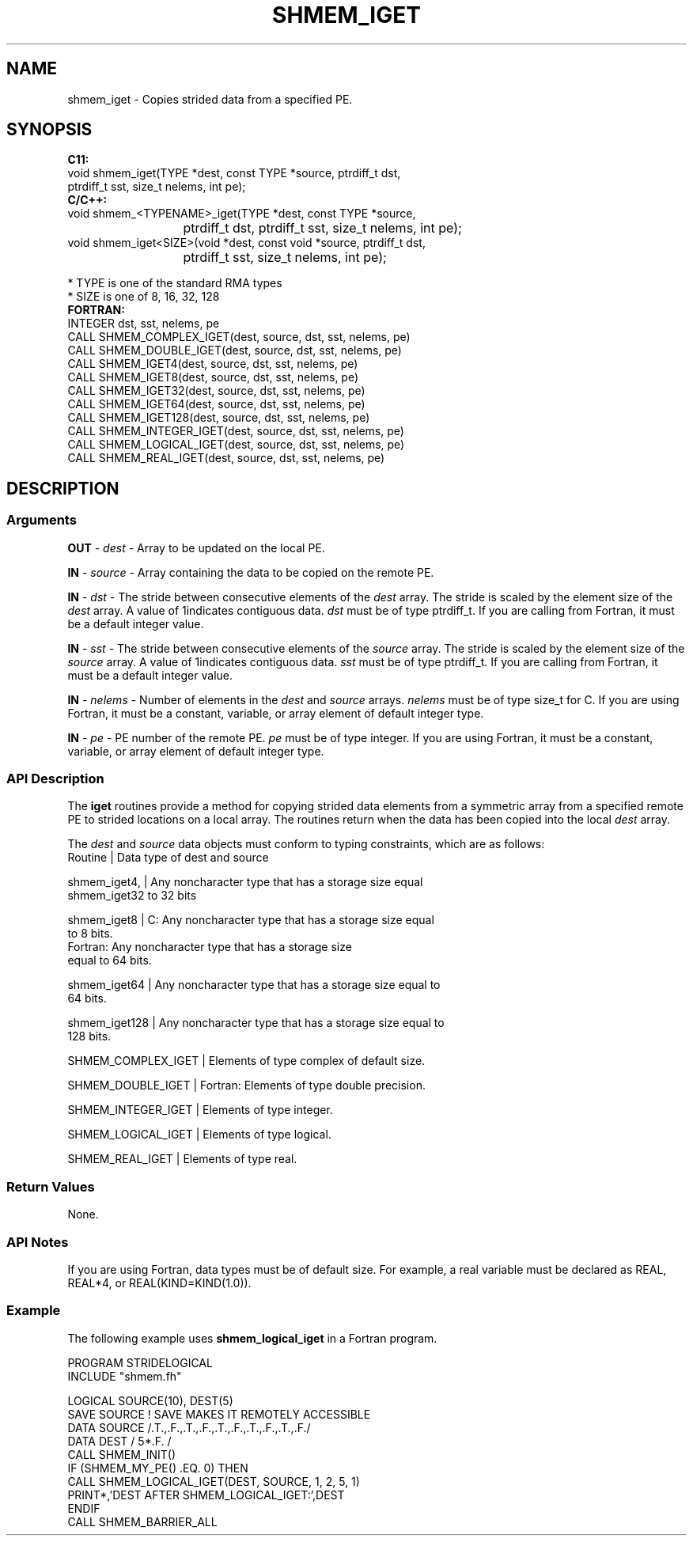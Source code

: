 .TH SHMEM_IGET 1 2017-06-06 "Intel Corp." "OpenSHEMEM Library Documentation"
.SH NAME
shmem_iget \-  Copies strided data from a specified PE.
.SH SYNOPSIS
.nf
.B C11: 
void shmem_iget(TYPE *dest, const TYPE *source, ptrdiff_t dst, 
      ptrdiff_t sst, size_t nelems, int pe);
.B C/C++: 
void shmem_<TYPENAME>_iget(TYPE *dest, const TYPE *source, 
			ptrdiff_t dst, ptrdiff_t sst, size_t nelems, int pe);
void shmem_iget<SIZE>(void *dest, const void *source, ptrdiff_t dst, 
			ptrdiff_t sst, size_t  nelems, int pe);

* TYPE is one of the standard RMA types
* SIZE is one of 8, 16, 32, 128
.B FORTRAN: 
INTEGER dst, sst, nelems, pe
CALL SHMEM_COMPLEX_IGET(dest, source, dst, sst, nelems, pe)
CALL SHMEM_DOUBLE_IGET(dest, source, dst, sst, nelems, pe)
CALL SHMEM_IGET4(dest, source, dst, sst, nelems, pe)
CALL SHMEM_IGET8(dest, source, dst, sst, nelems, pe)
CALL SHMEM_IGET32(dest, source, dst, sst, nelems, pe)
CALL SHMEM_IGET64(dest, source, dst, sst, nelems, pe)
CALL SHMEM_IGET128(dest, source, dst, sst, nelems, pe)
CALL SHMEM_INTEGER_IGET(dest, source, dst, sst, nelems, pe)
CALL SHMEM_LOGICAL_IGET(dest, source, dst, sst, nelems, pe)
CALL SHMEM_REAL_IGET(dest, source, dst, sst, nelems, pe)
.fi
.SH DESCRIPTION
.SS Arguments

.BR "OUT " - 
.I dest
- Array to be updated on the local PE. 

.BR "IN " - 
.I source
- Array containing the data to be copied on the remote PE.

.BR "IN " - 
.I dst
- The stride between consecutive elements of the 
.I dest
array. The stride is scaled by the element size of the 
.I dest
array. A value of 1indicates contiguous data. 
.I dst
must be of type ptrdiff\_t. If you are calling from Fortran, it must be a default integer value.

.BR "IN " - 
.I sst
- The stride between consecutive elements of the 
.I source
array. The stride is scaled by the element size of the 
.I source
array. A value of 1indicates contiguous data.  
.I sst
must be  of type ptrdiff\_t. If you are calling from Fortran, it must be a default integer value.

.BR "IN " - 
.I nelems
- Number of elements in the 
.I dest
and 
.I source
arrays.  
.I nelems
must be of type size\_t for C. If you are  using Fortran, it must be a constant, variable, or array element of default integer type.

.BR "IN " - 
.I pe
- PE number of the remote PE.  
.I pe
must be of type integer. If you are using Fortran, it must be a constant, variable, or array element of default integer type.
.SS API Description
The 
.B iget
routines provide a method for copying strided data elements from a symmetric array from a specified remote PE to strided locations on a local array. The routines return when the data has been copied into the local 
.I dest
array.

The 
.I dest
and 
.I source
data objects must conform to typing constraints, which are as follows:
.nf
Routine       | Data type of dest and source

shmem\_iget4,  | Any noncharacter type that has a storage size equal 
shmem\_iget32    to 32 bits

shmem\_iget8   | C: Any noncharacter type that has a storage size equal 
                to 8 bits.
                Fortran: Any noncharacter type that has a storage size 
                equal to 64 bits.

shmem\_iget64  | Any noncharacter type that has a storage size equal to 
                64 bits.

shmem\_iget128 | Any noncharacter type that has a storage size equal to 
                128 bits.

SHMEM\_COMPLEX\_IGET | Elements of type complex of default size.

SHMEM\_DOUBLE\_IGET  | Fortran: Elements of type double precision.

SHMEM\_INTEGER\_IGET | Elements of type integer.

SHMEM\_LOGICAL\_IGET | Elements of type logical.

SHMEM\_REAL\_IGET    | Elements of type real.
.SS Return Values
None.
.SS API Notes
If you are using Fortran, data types must be of default size. For example, a real variable must be declared as REAL, REAL*4, or REAL(KIND=KIND(1.0)). 
.SS Example

The following example uses 
.B shmem\_logical\_iget
in a Fortran program.
 
./
.nf
PROGRAM STRIDELOGICAL
INCLUDE "shmem.fh"

LOGICAL SOURCE(10), DEST(5)
SAVE SOURCE   ! SAVE MAKES IT REMOTELY ACCESSIBLE
DATA SOURCE /.T.,.F.,.T.,.F.,.T.,.F.,.T.,.F.,.T.,.F./
DATA DEST / 5*.F. /
CALL SHMEM_INIT()
IF (SHMEM_MY_PE() .EQ. 0) THEN
  CALL SHMEM_LOGICAL_IGET(DEST, SOURCE, 1, 2, 5, 1)
  PRINT*,'DEST AFTER SHMEM_LOGICAL_IGET:',DEST
ENDIF
CALL SHMEM_BARRIER_ALL
.fi




